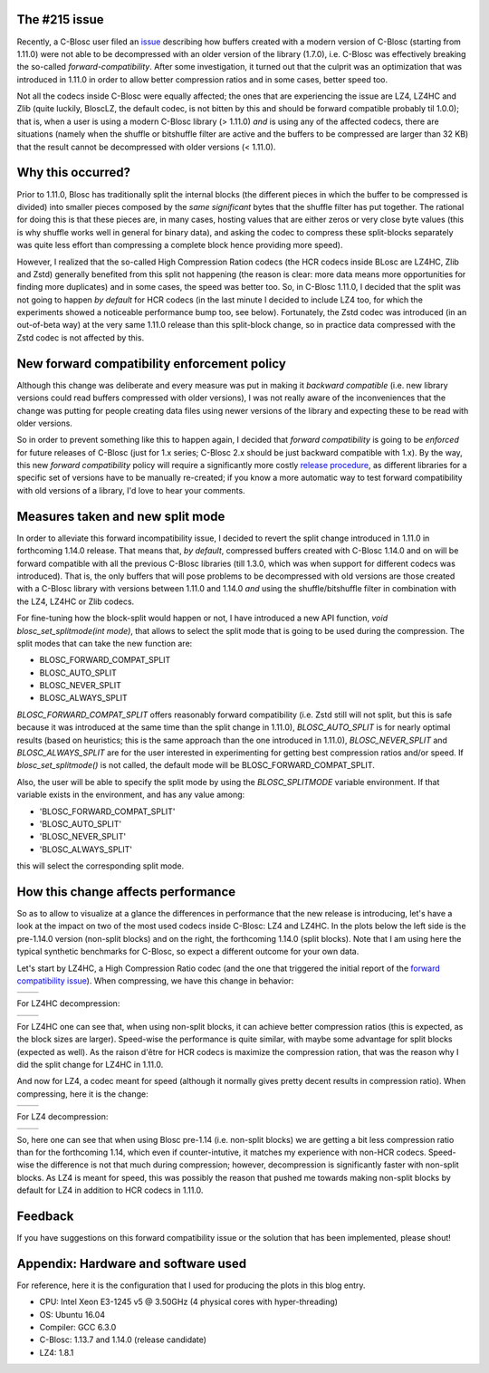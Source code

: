 .. title: New Forward Compatibility Policy
.. author: Francesc Alted
.. slug: new-forward-compat-policy
.. date: 2018-02-21 15:32:20 UTC
.. tags: forward compatibility policy splitmode
.. category:
.. link:
.. description:
.. type: text


The #215 issue
--------------

Recently, a C-Blosc user filed an `issue <https://github.com/Blosc/c-blosc/issues/215>`_ describing how buffers created with a modern version of C-Blosc (starting from 1.11.0) were not able to be decompressed with an older version of the library (1.7.0), i.e. C-Blosc was effectively breaking the so-called *forward-compatibility*.  After some investigation, it turned out that the culprit was an optimization that was introduced in 1.11.0 in order to allow better compression ratios and in some cases, better speed too.

Not all the codecs inside C-Blosc were equally affected; the ones that are experiencing the issue are LZ4, LZ4HC and Zlib (quite luckily, BloscLZ, the default codec, is not bitten by this and should be forward compatible probably til 1.0.0); that is, when a user is using a modern C-Blosc library (> 1.11.0) *and* is using any of the affected codecs, there are situations (namely when the shuffle or bitshuffle filter are active and the buffers to be compressed are larger than 32 KB) that the result cannot be decompressed with older versions (< 1.11.0).

Why this occurred?
------------------

Prior to 1.11.0, Blosc has traditionally split the internal blocks (the different pieces in which the buffer to be compressed is divided) into smaller pieces composed by the *same significant* bytes that the shuffle filter has put together.  The rational for doing this is that these pieces are, in many cases, hosting values that are either zeros or very close byte values (this is why shuffle works well in general for binary data), and asking the codec to compress these split-blocks separately was quite less effort than compressing a complete block hence providing more speed).

However, I realized that the so-called High Compression Ration codecs (the HCR codecs inside BLosc are LZ4HC, Zlib and Zstd) generally benefited from this split not happening (the reason is clear: more data means more opportunities for finding more duplicates) and in some cases, the speed was better too.  So, in C-Blosc 1.11.0, I decided that the split was not going to happen *by default* for HCR codecs (in the last minute I decided to include LZ4 too, for which the experiments showed a noticeable performance bump too, see below). Fortunately, the Zstd codec was introduced (in an out-of-beta way) at the very same 1.11.0 release than this split-block change, so in practice data compressed with the Zstd codec is not affected by this.

New forward compatibility enforcement policy
--------------------------------------------

Although this change was deliberate and every measure was put in making it *backward compatible* (i.e. new library versions could read buffers compressed with older versions), I was not really aware of the inconveniences that the change was putting for people creating data files using newer versions of the library and expecting these to be read with older versions.

So in order to prevent something like this to happen again, I decided that *forward compatibility* is going to be *enforced* for future releases of C-Blosc (just for 1.x series; C-Blosc 2.x should be just backward compatible with 1.x).  By the way, this new *forward compatibility* policy will require a significantly more costly `release procedure <https://github.com/Blosc/c-blosc/blob/master/RELEASING.rst#forward-compatibility-testing>`_, as different libraries for a specific set of versions have to be manually re-created; if you know a more automatic way to test forward compatibility with old versions of a library, I'd love to hear your comments.

Measures taken and new split mode
---------------------------------

In order to alleviate this forward incompatibility issue, I decided to revert the split change introduced in 1.11.0 in forthcoming 1.14.0 release.  That means that, *by default*, compressed buffers created with C-Blosc 1.14.0 and on will be forward compatible with all the previous C-Blosc libraries (till 1.3.0, which was when support for different codecs was introduced).  That is, the only buffers that will pose problems to be decompressed with old versions are those created with a C-Blosc library with versions between 1.11.0 and 1.14.0 *and* using the shuffle/bitshuffle filter in combination with the LZ4, LZ4HC or Zlib codecs.

For fine-tuning how the block-split would happen or not, I have introduced a new API function, `void blosc_set_splitmode(int mode)`, that allows to select the split mode that is going to be used during the compression.  The split modes that can take the new function are:

* BLOSC_FORWARD_COMPAT_SPLIT
* BLOSC_AUTO_SPLIT
* BLOSC_NEVER_SPLIT
* BLOSC_ALWAYS_SPLIT

`BLOSC_FORWARD_COMPAT_SPLIT` offers reasonably forward compatibility (i.e. Zstd still will not split, but this is safe because it was introduced at the same time than the split change in 1.11.0), `BLOSC_AUTO_SPLIT` is for nearly optimal results (based on heuristics; this is the same approach than the one introduced in 1.11.0), `BLOSC_NEVER_SPLIT` and `BLOSC_ALWAYS_SPLIT` are for the user interested in experimenting for getting best compression ratios and/or speed.  If `blosc_set_splitmode()` is not called, the default mode will be BLOSC_FORWARD_COMPAT_SPLIT.

Also, the user will be able to specify the split mode by using the `BLOSC_SPLITMODE` variable environment.  If that variable exists in the environment, and has any value among:

* 'BLOSC_FORWARD_COMPAT_SPLIT'
* 'BLOSC_AUTO_SPLIT'
* 'BLOSC_NEVER_SPLIT'
* 'BLOSC_ALWAYS_SPLIT'

this will select the corresponding split mode.


How this change affects performance
-----------------------------------

So as to allow to visualize at a glance the differences in performance that the new release is introducing, let's have a look at the impact on two of the most used codecs inside C-Blosc: LZ4 and LZ4HC.  In the plots below the left side is the pre-1.14.0 version (non-split blocks) and on the right, the forthcoming 1.14.0 (split blocks).  Note that I am using here the typical synthetic benchmarks for C-Blosc, so expect a different outcome for your own data.

Let's start by LZ4HC, a High Compression Ratio codec (and the one that triggered the initial report of the `forward compatibility issue <https://github.com/Blosc/c-blosc/issues/215>`_).  When compressing, we have this change in behavior:

.. |lz4hc-c| image:: /images/new-forward-compat-policy/suite-lz4hc-pre-1.14-compr.png
.. |lz4hc-compat-c| image:: /images/new-forward-compat-policy/suite-lz4hc-compat-compr.png

+------------------+------------------+
| |lz4hc-c|        | |lz4hc-compat-c| |
+------------------+------------------+

For LZ4HC decompression:

.. |lz4hc-d| image:: /images/new-forward-compat-policy/suite-lz4hc-pre-1.14-decompr.png
.. |lz4hc-compat-d| image:: /images/new-forward-compat-policy/suite-lz4hc-compat-decompr.png

+------------------+------------------+
| |lz4hc-d|        | |lz4hc-compat-d| |
+------------------+------------------+

For LZ4HC one can see that, when using non-split blocks, it can achieve better compression ratios (this is expected, as the block sizes are larger).  Speed-wise the performance is quite similar, with maybe some advantage for split blocks (expected as well).  As the raison d'être for HCR codecs is maximize the compression ration, that was the reason why I did the split change for LZ4HC in 1.11.0.

And now for LZ4, a codec meant for speed (although it normally gives pretty decent results in compression ratio).  When compressing, here it is the change:

.. |lz4-c| image:: /images/new-forward-compat-policy/suite-lz4-pre-1.14-compr.png
.. |lz4-compat-c| image:: /images/new-forward-compat-policy/suite-lz4-compat-compr.png

+------------------+------------------+
| |lz4-c|          | |lz4-compat-c|   |
+------------------+------------------+

For LZ4 decompression:

.. |lz4-d| image:: /images/new-forward-compat-policy/suite-lz4-pre-1.14-decompr.png
.. |lz4-compat-d| image:: /images/new-forward-compat-policy/suite-lz4-compat-decompr.png

+------------------+------------------+
| |lz4-d|          | |lz4-compat-d|   |
+------------------+------------------+

So, here one can see that when using Blosc pre-1.14 (i.e. non-split blocks) we are getting a bit less compression ratio than for the forthcoming 1.14, which even if counter-intutive, it matches my experience with non-HCR codecs.  Speed-wise the difference is not that much during compression; however, decompression is significantly faster with non-split blocks.  As LZ4 is meant for speed, this was possibly the reason that pushed me towards making non-split blocks by default for LZ4 in addition to HCR codecs in 1.11.0.


Feedback
--------

If you have suggestions on this forward compatibility issue or the solution that has been implemented, please shout!


Appendix: Hardware and software used
------------------------------------

For reference, here it is the configuration that I used for producing the plots in this blog entry.

- CPU: Intel Xeon E3-1245 v5 @ 3.50GHz (4 physical cores with hyper-threading)
- OS:  Ubuntu 16.04
- Compiler: GCC 6.3.0
- C-Blosc: 1.13.7 and 1.14.0 (release candidate)
- LZ4: 1.8.1
